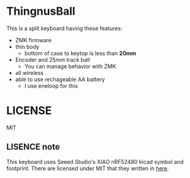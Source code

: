* ThingnusBall
This is a split keyboard having these features:

- ZMK firmware
- thin body
  - bottom of case to keytop is less than *20mm*
- Encoder and 25mm track ball
  - You can manage behavior with ZMK
- all wireless
- able to use rechageable AA battery
  - I use eneloop for this


* LICENSE
MIT

** LISENCE note
This keyboard uses Seeed Studio's XIAO nRF52480 kicad symbol and footprint. There are licensed under MIT that they written in [[https://wiki.seeedstudio.com/ja/License/][here]].
